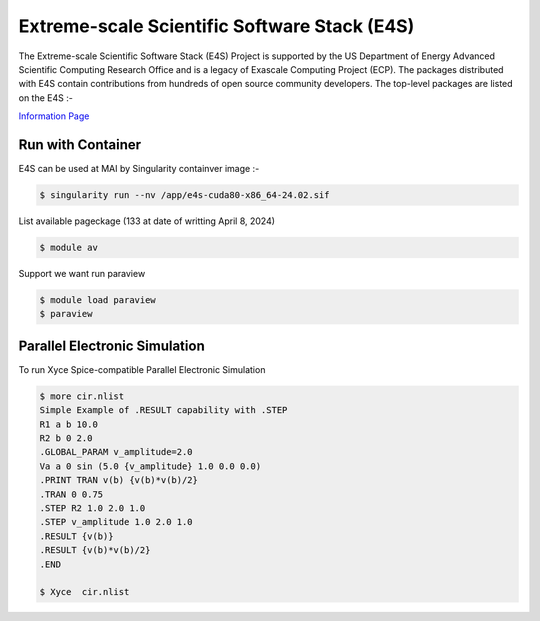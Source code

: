 Extreme-scale Scientific Software Stack (E4S)
==============================================

The Extreme-scale Scientific Software Stack (E4S) Project is supported by the US Department of Energy Advanced Scientific Computing Research Office and is a legacy of Exascale Computing Project (ECP). The packages distributed with E4S contain contributions from hundreds of open source community developers. The top-level packages are listed on the E4S :-

`Information Page  <https://e4s-project.github.io/DocPortal.html>`_

Run with Container
------------------
E4S can be used at MAI by Singularity containver image :- 


.. code-block:: console

   $ singularity run --nv /app/e4s-cuda80-x86_64-24.02.sif  

List available pageckage (133 at date of writting April 8, 2024)

.. code-block:: console

   $ module av

Support we want run paraview

.. code-block:: console

   $ module load paraview
   $ paraview

Parallel Electronic Simulation
------------------------------
To run Xyce Spice-compatible Parallel Electronic Simulation
   
.. code-block:: console

   $ more cir.nlist
   Simple Example of .RESULT capability with .STEP
   R1 a b 10.0
   R2 b 0 2.0
   .GLOBAL_PARAM v_amplitude=2.0
   Va a 0 sin (5.0 {v_amplitude} 1.0 0.0 0.0)
   .PRINT TRAN v(b) {v(b)*v(b)/2}
   .TRAN 0 0.75
   .STEP R2 1.0 2.0 1.0
   .STEP v_amplitude 1.0 2.0 1.0
   .RESULT {v(b)}
   .RESULT {v(b)*v(b)/2}
   .END

   $ Xyce  cir.nlist


